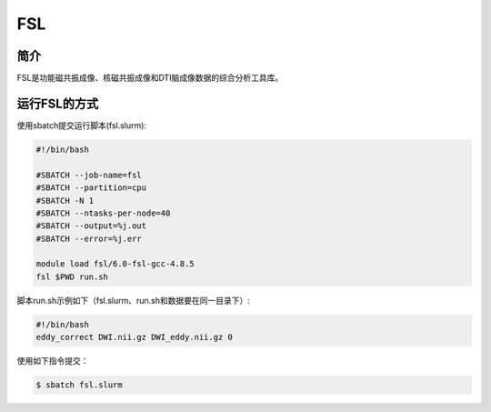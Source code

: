 .. _fsl:

FSL
===

简介
----
FSL是功能磁共振成像、核磁共振成像和DTI脑成像数据的综合分析工具库。

运行FSL的方式
-------------

使用sbatch提交运行脚本(fsl.slurm):    

.. code:: bash

   #!/bin/bash

   #SBATCH --job-name=fsl
   #SBATCH --partition=cpu    
   #SBATCH -N 1
   #SBATCH --ntasks-per-node=40
   #SBATCH --output=%j.out
   #SBATCH --error=%j.err

   module load fsl/6.0-fsl-gcc-4.8.5
   fsl $PWD run.sh

脚本run.sh示例如下（fsl.slurm、run.sh和数据要在同一目录下）:
   
.. code:: bash

   #!/bin/bash
   eddy_correct DWI.nii.gz DWI_eddy.nii.gz 0

使用如下指令提交：

.. code:: bash
   
   $ sbatch fsl.slurm
